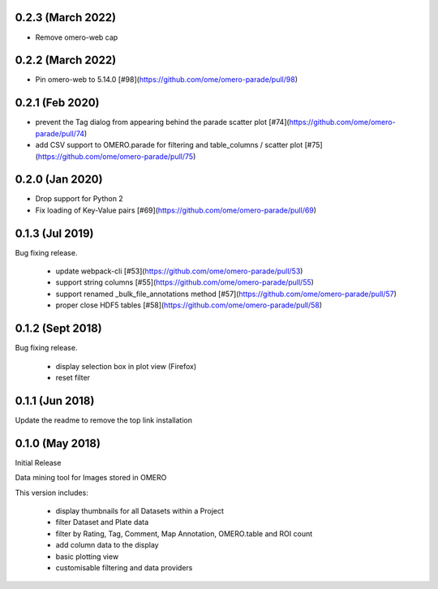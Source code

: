 0.2.3 (March 2022)
------------------

- Remove omero-web cap


0.2.2 (March 2022)
------------------

- Pin omero-web to 5.14.0 [#98](https://github.com/ome/omero-parade/pull/98)

0.2.1 (Feb 2020)
----------------

- prevent the Tag dialog from appearing behind the parade scatter plot [#74](https://github.com/ome/omero-parade/pull/74)
- add CSV support to OMERO.parade for filtering and table_columns / scatter plot [#75](https://github.com/ome/omero-parade/pull/75)

0.2.0 (Jan 2020)
----------------

- Drop support for Python 2
- Fix loading of Key-Value pairs [#69](https://github.com/ome/omero-parade/pull/69)

0.1.3 (Jul 2019)
-----------------

Bug fixing release.

 - update webpack-cli [#53](https://github.com/ome/omero-parade/pull/53)
 - support string columns [#55](https://github.com/ome/omero-parade/pull/55)
 - support renamed _bulk_file_annotations method [#57](https://github.com/ome/omero-parade/pull/57)
 - proper close HDF5 tables [#58](https://github.com/ome/omero-parade/pull/58)

0.1.2 (Sept 2018)
-----------------

Bug fixing release.

 - display selection box in plot view (Firefox)
 - reset filter

0.1.1 (Jun 2018)
----------------

Update the readme to remove the top link installation

0.1.0 (May 2018)
----------------

Initial Release

Data mining tool for Images stored in OMERO

This version includes:

  - display thumbnails for all Datasets within a Project
  - filter Dataset and Plate data 
  - filter by Rating, Tag, Comment, Map Annotation, OMERO.table and ROI count
  - add column data to the display
  - basic plotting view
  - customisable filtering and data providers
